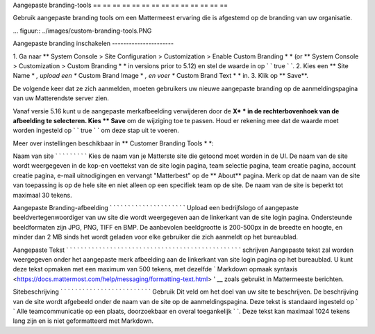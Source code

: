 Aangepaste branding-tools
== == == == == == == == == == == == == ==

Gebruik aangepaste branding tools om een Mattermeest ervaring die is afgestemd op de branding van uw organisatie. 

... figuur:: ../images/custom-branding-tools.PNG

Aangepaste branding inschakelen ----------------------

1. Ga naar ** System Console > Site Configuration > Customization > Enable Custom Branding * * (or ** System Console > Customization > Custom Branding * * in versions prior to 5.12) en stel de waarde in op ` ` true ` `. 2. Kies een ** Site Name * *, upload een ** Custom Brand Image * *, en voer ** Custom Brand Text * * in.
3. Klik op ** Save**.

De volgende keer dat ze zich aanmelden, moeten gebruikers uw nieuwe aangepaste branding op de aanmeldingspagina van uw Matterendste server zien.

Vanaf versie 5.16 kunt u de aangepaste merkafbeelding verwijderen door de **X* * in de rechterbovenhoek van de afbeelding te selecteren. Kies ** Save** om de wijziging toe te passen. Houd er rekening mee dat de waarde moet worden ingesteld op ` ` true ` ` om deze stap uit te voeren. 

Meer over instellingen beschikbaar in ** Customer Branding Tools * *:

Naam van site ` ` ` ` ` ` ` ` ` Kies de naam van je Matterste site die getoond moet worden in de UI. De naam van de site wordt weergegeven in de kop-en voettekst van de site login pagina, team selectie pagina, team creatie pagina, account creatie pagina, e-mail uitnodigingen en vervangt "Matterbest" op de ** About** pagina. Merk op dat de naam van de site van toepassing is op de hele site en niet alleen op een specifiek team op de site. De naam van de site is beperkt tot maximaal 30 tekens.

Aangepaste Branding-afbeelding ` ` ` ` ` ` ` ` ` ` ` ` ` ` ` ` ` ` ` ` ` Upload een bedrijfslogo of aangepaste beeldvertegenwoordiger van uw site die wordt weergegeven aan de linkerkant van de site login pagina. Ondersteunde beeldformaten zijn JPG, PNG, TIFF en BMP. De aanbevolen beeldgrootte is 200-500px in de breedte en hoogte, en minder dan 2 MB sinds het wordt geladen voor elke gebruiker die zich aanmeldt op het bureaublad.

Aangepaste Tekst ` ` ` ` ` ` ` ` ` ` ` ` ` ` ` ` ` ` ` ` ` ` ` ` ` ` ` ` ` ` ` ` ` ` ` ` ` ` ` ` ` ` ` ` ` ` ` ` schrijven Aangepaste tekst zal worden weergegeven onder het aangepaste merk afbeelding aan de linkerkant van site login pagina op het bureaublad. U kunt deze tekst opmaken met een maximum van 500 tekens, met dezelfde ` Markdown opmaak syntaxis <https://docs.mattermost.com/help/messaging/formatting-text.html> ' __ zoals gebruikt in Mattermeeste berichten.

Sitebeschrijving ` ` ` ` ` ` ` ` ` ` ` ` ` ` ` ` ` ` ` ` ` ` ` ` ` Gebruik Dit veld om het doel van uw site te beschrijven. De beschrijving van de site wordt afgebeeld onder de naam van de site op de aanmeldingspagina.  Deze tekst is standaard ingesteld op ` ` Alle teamcommunicatie op een plaats, doorzoekbaar en overal toegankelijk ` `. Deze tekst kan maximaal 1024 tekens lang zijn en is niet geformatteerd met Markdown.
